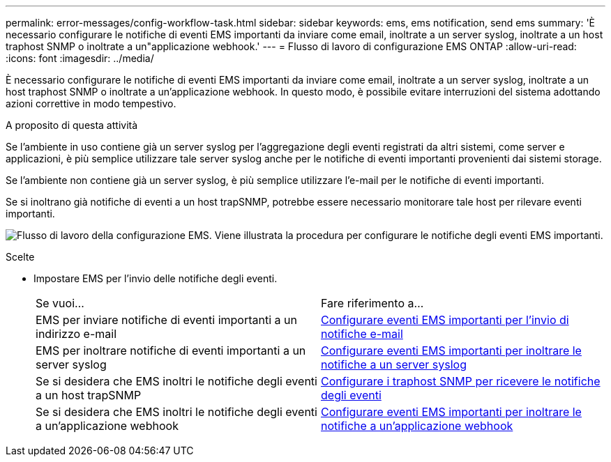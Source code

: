 ---
permalink: error-messages/config-workflow-task.html 
sidebar: sidebar 
keywords: ems, ems notification, send ems 
summary: 'È necessario configurare le notifiche di eventi EMS importanti da inviare come email, inoltrate a un server syslog, inoltrate a un host traphost SNMP o inoltrate a un"applicazione webhook.' 
---
= Flusso di lavoro di configurazione EMS ONTAP
:allow-uri-read: 
:icons: font
:imagesdir: ../media/


[role="lead"]
È necessario configurare le notifiche di eventi EMS importanti da inviare come email, inoltrate a un server syslog, inoltrate a un host traphost SNMP o inoltrate a un'applicazione webhook. In questo modo, è possibile evitare interruzioni del sistema adottando azioni correttive in modo tempestivo.

.A proposito di questa attività
Se l'ambiente in uso contiene già un server syslog per l'aggregazione degli eventi registrati da altri sistemi, come server e applicazioni, è più semplice utilizzare tale server syslog anche per le notifiche di eventi importanti provenienti dai sistemi storage.

Se l'ambiente non contiene già un server syslog, è più semplice utilizzare l'e-mail per le notifiche di eventi importanti.

Se si inoltrano già notifiche di eventi a un host trapSNMP, potrebbe essere necessario monitorare tale host per rilevare eventi importanti.

image:ems-config-workflow.png["Flusso di lavoro della configurazione EMS. Viene illustrata la procedura per configurare le notifiche degli eventi EMS importanti."]

.Scelte
* Impostare EMS per l'invio delle notifiche degli eventi.
+
|===


| Se vuoi... | Fare riferimento a... 


 a| 
EMS per inviare notifiche di eventi importanti a un indirizzo e-mail
 a| 
xref:configure-ems-events-send-email-task.adoc[Configurare eventi EMS importanti per l'invio di notifiche e-mail]



 a| 
EMS per inoltrare notifiche di eventi importanti a un server syslog
 a| 
xref:configure-ems-events-notifications-syslog-task.adoc[Configurare eventi EMS importanti per inoltrare le notifiche a un server syslog]



 a| 
Se si desidera che EMS inoltri le notifiche degli eventi a un host trapSNMP
 a| 
xref:configure-snmp-traphosts-event-notifications-task.adoc[Configurare i traphost SNMP per ricevere le notifiche degli eventi]



 a| 
Se si desidera che EMS inoltri le notifiche degli eventi a un'applicazione webhook
 a| 
xref:configure-webhooks-event-notifications-task.adoc[Configurare eventi EMS importanti per inoltrare le notifiche a un'applicazione webhook]

|===

